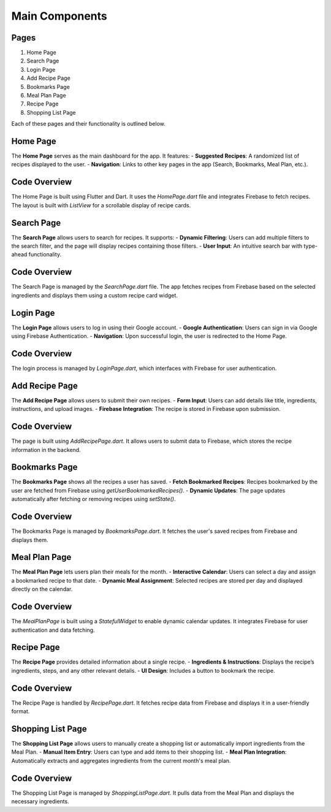 Main Components
===============

Pages
------

1. Home Page
2. Search Page
3. Login Page
4. Add Recipe Page
5. Bookmarks Page
6. Meal Plan Page
7. Recipe Page
8. Shopping List Page

Each of these pages and their functionality is outlined below.

Home Page
---------
The **Home Page** serves as the main dashboard for the app. It features:
- **Suggested Recipes**: A randomized list of recipes displayed to the user.
- **Navigation**: Links to other key pages in the app (Search, Bookmarks, Meal Plan, etc.).

Code Overview
-------------
The Home Page is built using Flutter and Dart. It uses the `HomePage.dart` file and integrates Firebase to fetch recipes. The layout is built with `ListView` for a scrollable display of recipe cards.



Search Page
------------
The **Search Page** allows users to search for recipes. It supports:
- **Dynamic Filtering**: Users can add multiple filters to the search filter, and the page will display recipes containing those filters.
- **User Input**: An intuitive search bar with type-ahead functionality.

Code Overview
-------------
The Search Page is managed by the `SearchPage.dart` file. The app fetches recipes from Firebase based on the selected ingredients and displays them using a custom recipe card widget.



Login Page
---------
The **Login Page** allows users to log in using their Google account.
- **Google Authentication**: Users can sign in via Google using Firebase Authentication.
- **Navigation**: Upon successful login, the user is redirected to the Home Page.

Code Overview
-------------
The login process is managed by `LoginPage.dart`, which interfaces with Firebase for user authentication.



Add Recipe Page
---------------
The **Add Recipe Page** allows users to submit their own recipes.
- **Form Input**: Users can add details like title, ingredients, instructions, and upload images.
- **Firebase Integration**: The recipe is stored in Firebase upon submission.

Code Overview
-------------
The page is built using `AddRecipePage.dart`. It allows users to submit data to Firebase, which stores the recipe information in the backend.



Bookmarks Page
--------------
The **Bookmarks Page** shows all the recipes a user has saved.
- **Fetch Bookmarked Recipes**: Recipes bookmarked by the user are fetched from Firebase using `getUserBookmarkedRecipes()`.
- **Dynamic Updates**: The page updates automatically after fetching or removing recipes using `setState()`.

Code Overview
-------------
The Bookmarks Page is managed by `BookmarksPage.dart`. It fetches the user's saved recipes from Firebase and displays them.



Meal Plan Page
--------------
The **Meal Plan Page** lets users plan their meals for the month.
- **Interactive Calendar**: Users can select a day and assign a bookmarked recipe to that date.
- **Dynamic Meal Assignment**: Selected recipes are stored per day and displayed directly on the calendar.

Code Overview
-------------
The `MealPlanPage` is built using a `StatefulWidget` to enable dynamic calendar updates. It integrates Firebase for user authentication and data fetching.



Recipe Page
-----------
The **Recipe Page** provides detailed information about a single recipe.
- **Ingredients & Instructions**: Displays the recipe’s ingredients, steps, and any other relevant details.
- **UI Design**: Includes a button to bookmark the recipe.

Code Overview
-------------
The Recipe Page is handled by `RecipePage.dart`. It fetches recipe data from Firebase and displays it in a user-friendly format.



Shopping List Page
------------------
The **Shopping List Page** allows users to manually create a shopping list or automatically import ingredients from the Meal Plan.
- **Manual Item Entry**: Users can type and add items to their shopping list.
- **Meal Plan Integration**: Automatically extracts and aggregates ingredients from the current month's meal plan.

Code Overview
-------------
The Shopping List Page is managed by `ShoppingListPage.dart`. It pulls data from the Meal Plan and displays the necessary ingredients.
